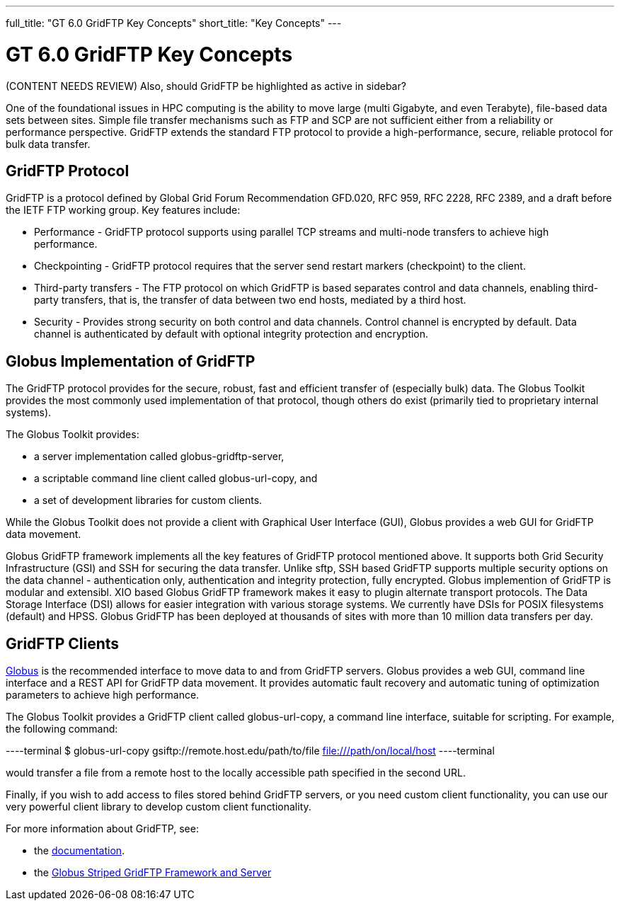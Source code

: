 ---
full_title: "GT 6.0 GridFTP Key Concepts"
short_title: "Key Concepts"
---

= GT 6.0 GridFTP Key Concepts

[red]#(CONTENT NEEDS REVIEW) Also, should GridFTP be highlighted as active in sidebar?#

One of the foundational issues in HPC computing is the ability to move large (multi Gigabyte, and even Terabyte), file-based data sets between sites. Simple file transfer mechanisms such as FTP and SCP are not sufficient either from a reliability or performance perspective. GridFTP extends the standard FTP protocol to provide a high-performance, secure, reliable protocol for bulk data transfer.

== GridFTP Protocol
GridFTP is a protocol defined by Global Grid Forum Recommendation GFD.020, RFC 959, RFC 2228, RFC 2389, and a draft before the IETF FTP working group. Key features include:

- Performance - GridFTP protocol supports using parallel TCP streams and multi-node transfers to achieve high performance.
- Checkpointing - GridFTP protocol requires that the server send restart markers (checkpoint) to the client.
- Third-party transfers - The FTP protocol on which GridFTP is based separates control and data channels, enabling third-party transfers, that is, the transfer of data between two end hosts, mediated by a third host.
- Security - Provides strong security on both control and data channels. Control channel is encrypted by default. Data channel is authenticated by default with optional integrity protection and encryption.

== Globus Implementation of GridFTP
The GridFTP protocol provides for the secure, robust, fast and efficient transfer of (especially bulk) data. The Globus Toolkit provides the most commonly used implementation of that protocol, though others do exist (primarily tied to proprietary internal systems).

The Globus Toolkit provides:

- a server implementation called globus-gridftp-server,
- a scriptable command line client called globus-url-copy, and
- a set of development libraries for custom clients.

While the Globus Toolkit does not provide a client with Graphical User Interface (GUI), Globus provides a web GUI for GridFTP data movement.

Globus GridFTP framework implements all the key features of GridFTP protocol mentioned above. It supports both Grid Security Infrastructure (GSI) and SSH for securing the data transfer. Unlike sftp, SSH based GridFTP supports multiple security options on the data channel - authentication only, authentication and integrity protection, fully encrypted. Globus implemention of GridFTP is modular and extensibl. XIO based Globus GridFTP framework makes it easy to plugin alternate transport protocols. The Data Storage Interface (DSI) allows for easier integration with various storage systems. We currently have DSIs for POSIX filesystems (default) and HPSS. Globus GridFTP has been deployed at thousands of sites with more than 10 million data transfers per day.

== GridFTP Clients
link:https://globus.org[Globus] is the recommended interface to move data to and from GridFTP servers. Globus provides a web GUI, command line interface and a REST API for GridFTP data movement. It provides automatic fault recovery and automatic tuning of optimization parameters to achieve high performance.

The Globus Toolkit provides a GridFTP client called globus-url-copy, a command line interface, suitable for scripting. For example, the following command:

----terminal
$ globus-url-copy gsiftp://remote.host.edu/path/to/file file:///path/on/local/host
----terminal

would transfer a file from a remote host to the locally accessible path specified in the second URL.

Finally, if you wish to add access to files stored behind GridFTP servers, or you need custom client functionality, you can use our very powerful client library to develop custom client functionality.

For more information about GridFTP, see:

- the link:../[documentation].
- the link:https://www.globus.org/sites/default/files/gridftp_final.pdf[Globus Striped GridFTP Framework and Server]